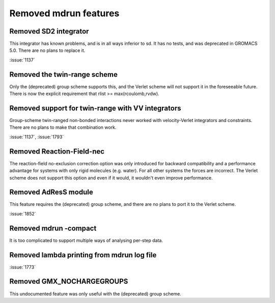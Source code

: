 Removed mdrun features
^^^^^^^^^^^^^^^^^^^^^^

Removed SD2 integrator
""""""""""""""""""""""""""""""""""""""""""""""""""""""""""""""""""""""""""
This integrator has known problems, and is in all ways inferior to
sd. It has no tests, and was deprecated in GROMACS 5.0. There are no
plans to replace it.

:issue:`1137`

Removed the twin-range scheme
""""""""""""""""""""""""""""""""""""""""""""""""""""""""""""""""""""""""""
Only the (deprecated) group scheme supports this, and the Verlet scheme will not
support it in the foreseeable future.  There is now the explicit
requirement that rlist >= max(rcoulomb,rvdw).

Removed support for twin-range with VV integrators
""""""""""""""""""""""""""""""""""""""""""""""""""""""""""""""""""""""""""
Group-scheme twin-ranged non-bonded interactions never worked with
velocity-Verlet integrators and constraints. There are no plans to
make that combination work.

:issue:`1137`, :issue:`1793`

Removed Reaction-Field-nec
""""""""""""""""""""""""""""""""""""""""""""""""""""""""""""""""""""""""""
The reaction-field no-exclusion correction option was only introduced for
backward compatibility and a performance advantage for systems
with only rigid molecules (e.g. water). For all other systems
the forces are incorrect. The Verlet scheme does not support this
option and even if it would, it wouldn't even improve performance.

Removed AdResS module
""""""""""""""""""""""""""""""""""""""""""""""""""""""""""""""""""""""""""
This feature requires the (deprecated) group scheme, and there are no
plans to port it to the Verlet scheme.

:issue:`1852`

Removed mdrun -compact
""""""""""""""""""""""""""""""""""""""""""""""""""""""""""""""""""""""""""
It is too complicated to support multiple ways of analysing per-step
data.

Removed lambda printing from mdrun log file
""""""""""""""""""""""""""""""""""""""""""""""""""""""""""""""""""""""""""
:issue:`1773`

Removed GMX_NOCHARGEGROUPS
""""""""""""""""""""""""""""""""""""""""""""""""""""""""""""""""""""""""""
This undocumented feature was only useful with the (deprecated) group
scheme.
